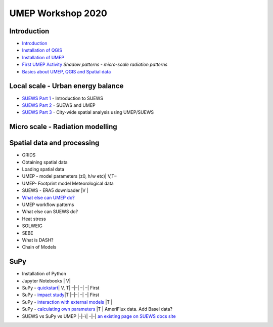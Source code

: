 UMEP Workshop 2020
==================

Introduction
------------

-  `Introduction <./Introduction.md>`__
-  `Installation of QGIS <./Installation-of-QGIS.md>`__
-  `Installation of UMEP <./Installation-of-UMEP.md>`__
-  `First UMEP Activity <./A-First-QGIS-and-UMEP-activity.md>`__ *Shadow
   patterns - micro-scale radiation patterns*
-  `Basics about UMEP, QGIS and Spatial
   data <./Basics-of-UMEP,-QGIS-and-Spatial-data.md>`__

Local scale - Urban energy balance
----------------------------------

-  `SUEWS Part 1 <./SUEWS:-Part-1.md>`__ - Introduction to SUEWS
-  `SUEWS Part 2 <./SUEWS:-Part-2.md>`__ - SUEWS and UMEP
-  `SUEWS Part 3 <./SUEWS:-Part-3.md>`__ - City-wide spatial analysis
   using UMEP/SUEWS

Micro scale - Radiation modelling
---------------------------------

Spatial data and processing
---------------------------

-  GRIDS
-  Obtaining spatial data
-  Loading spatial data
-  UMEP - model parameters (z0, h/w etc)\| V,T–
-  UMEP- Footprint model Meteorological data
-  SUEWS - ERA5 downloader \|V \|
-  `What else can UMEP
   do? <https://umep-docs.readthedocs.io/projects/tutorial/en/latest/index.html>`__
-  UMEP workflow patterns
-  What else can SUEWS do?
-  Heat stress
-  SOLWEIG
-  SEBE
-  What is DASH?
-  Chain of Models

SuPy
----

-  Installation of Python
-  Jupyter Notebooks \| V\|
-  SuPy -
   `quickstart <https://SuPy.readthedocs.io/en/latest/tutorial/quick-start.html>`__\ \|
   V, T\| –|–\| –\| –\| First
-  SuPy - `impact
   study <https://SuPy.readthedocs.io/en/latest/tutorial/impact-studies-parallel.html>`__\ \|T
   \|–|–\| –\| –\| First
-  SuPy - `interaction with external
   models <https://SuPy.readthedocs.io/en/latest/tutorial/external-interaction.html>`__
   \|T \|
-  SuPy - `calculating own
   parameters <https://SuPy.readthedocs.io/en/latest/tutorial/AMF-sim.html>`__
   \|T \| AmeriFlux data. Add Basel data?
-  SUEWS vs SuPy vs UMEP \|-|–\| –|–\| `an existing page on SUEWS docs
   site <https://suews-docs.readthedocs.io/en/latest/related_softwares.html>`__
